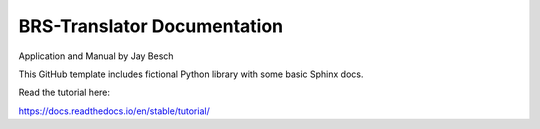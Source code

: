 BRS-Translator Documentation
============================
Application and Manual by Jay Besch


This GitHub template includes fictional Python library
with some basic Sphinx docs.

Read the tutorial here:

https://docs.readthedocs.io/en/stable/tutorial/
